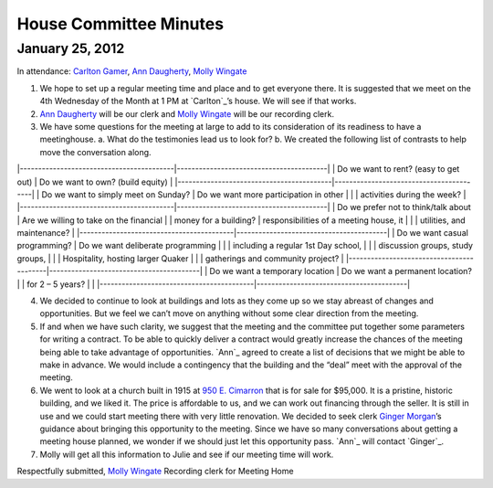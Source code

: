 ﻿House Committee Minutes
=======================
January 25, 2012
----------------


In  attendance:  `Carlton Gamer`_, `Ann Daugherty`_, `Molly Wingate`_


1. We hope to set up a regular meeting time and place and to get everyone there.  
   It is suggested that we meet on the 4th Wednesday of the Month at 1 PM at `Carlton`_’s house.  
   We will see if that works.
2. `Ann Daugherty`_ will be our clerk and `Molly Wingate`_ will be our recording clerk.
3. We have some questions for the meeting at large to add to its consideration of its readiness to 
   have a meetinghouse.
   a. What do the testimonies lead us to look for?
   b. We created the following list of contrasts to help move the conversation along.

|------------------------------------------|-----------------------------------------|   
| Do we want to rent? (easy to get out)    | Do we want to own? (build equity)       |
|------------------------------------------|-----------------------------------------|
| Do we want to simply meet on Sunday?     | Do we want more participation in other  |
|                                          | activities during the week?             |
|------------------------------------------|-----------------------------------------|
| Do we prefer not to think/talk about     | Are we willing to take on the financial |
| money for a building?                    | responsibilities of a meeting house, it |
|                                          | utilities, and maintenance?             |
|------------------------------------------|-----------------------------------------|
| Do we want casual programming?           | Do we want deliberate programming       | 
|                                          | including a regular 1st Day school,     |
|                                          | discussion groups, study groups,        | 
|                                          | Hospitality, hosting larger Quaker      | 
|                                          | gatherings and community project?       |
|------------------------------------------|-----------------------------------------|
| Do we want a temporary location          | Do we want a permanent location?        |
| for  2 – 5 years?                        |                                         |
|------------------------------------------|-----------------------------------------|


4. We decided to continue to look at buildings and lots as they come up so we stay abreast of changes 
   and opportunities.  But we feel we can’t move on anything without some clear direction from 
   the meeting.
5. If and when we have such clarity, we suggest that the meeting and the committee put together 
   some parameters for writing a contract.  To be able to quickly deliver a contract would greatly 
   increase the chances of the meeting being able to take advantage of opportunities.   `Ann`_ 
   agreed to create a list of decisions that we might be able to make in advance.  We would include a 
   contingency that the building and the “deal” meet with the approval of the meeting. 
6. We went to look at a church built in 1915 at `950 E. Cimarron`_ that is for sale for $95,000.  It 
   is a pristine, historic building, and we liked it.  The price is affordable to us, and we can work 
   out financing through the seller.  It is still in use and we could start meeting there with very 
   little renovation. We decided to seek clerk `Ginger Morgan`_’s guidance about bringing this opportunity 
   to the meeting.  Since we have so many conversations about getting a meeting house planned, we wonder 
   if we should just let this opportunity pass.  `Ann`_ will contact `Ginger`_.
7.  Molly will get all this information to Julie and see if our meeting time will work.

Respectfully submitted,
`Molly Wingate`_
Recording clerk for Meeting Home

.. _`Ann Daugherty`: http://coloradospringsquakers.org/friends/AnnDaugherty/
.. _`Carlton Gamer`: http://coloradospringsquakers.org/friends/CarltonGamer/
.. _`Ginger Morgan`: http://coloradospringsquakers.org/friends/GingerMorgan/
.. _`Molly Wingate`: http://coloradospringsquakers.org/friends/MollyWingate/
.. _`950 E. Cimarron`: http://coloradospringsquakers.org/locations/950ECimarron/

